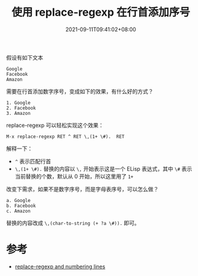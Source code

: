 #+TITLE: 使用 replace-regexp 在行首添加序号
#+DATE: 2021-09-11T09:41:02+08:00
#+TAGS[]: tips

假设有如下文本

#+begin_src
Google
Facebook
Amazon
#+end_src

需要在行首添加数字序号，变成如下的效果，有什么好的方式？

#+begin_src
1. Google
2. Facebook
3. Amazon
#+end_src

replace-regexp 可以轻松实现这个效果：

=M-x replace-regexp RET ^ RET \,(1+ \#).  RET=

解释一下：
- =^= 表示匹配行首
- ~\,(1+ \#).~ 替换的内容以 =\,= 开始表示这是一个 ELisp 表达式，其中 =\#= 表示当前替换的个数，默认从 0 开始，所以这里用了 =1+=

改变下需求，如果不是数字序号，而是字母表序号，可以怎么做？
#+begin_src
a. Google
b. Facebook
c. Amazon
#+end_src

替换的内容改成 ~\,(char-to-string (+ ?a \#)).~ 即可。

* 参考
- [[http://emacs-fu.blogspot.com/2012/07/replace-regexp-and-numbering-lines.html][replace-regexp and numbering lines]]
